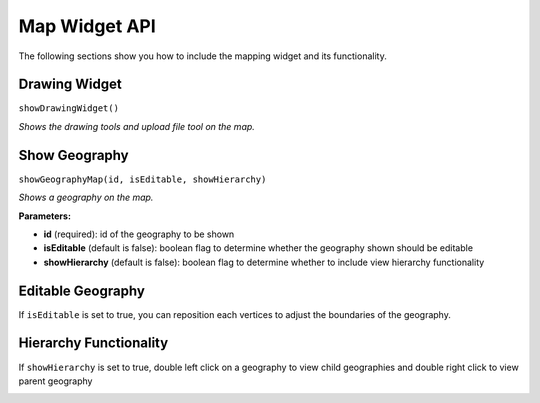 Map Widget API
**************

The following sections show you how to include the mapping widget and its functionality.

==============
Drawing Widget
==============

``showDrawingWidget()``

*Shows the drawing tools and upload file tool on the map.*

.. image:: ../images/show-drawing-widget.png

==============
Show Geography
==============

``showGeographyMap(id, isEditable, showHierarchy)``

*Shows a geography on the map.*

**Parameters:** 

* **id** (required): id of the geography to be shown
* **isEditable** (default is false): boolean flag to determine whether the geography shown should be editable
* **showHierarchy** (default is false): boolean flag to determine whether to include view hierarchy functionality

.. image:: ../images/show-geography.png

==================
Editable Geography
==================

If ``isEditable`` is set to true, you can reposition each vertices to adjust the boundaries of the geography.

.. image:: ../images/edit-geography.png

=======================
Hierarchy Functionality 
=======================

If ``showHierarchy`` is set to true, double left click on a geography to view child geographies and double right click to view parent geography 

.. image:: ../images/show-child-geographies.png